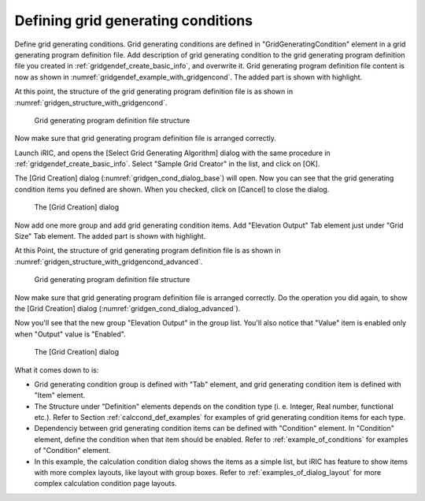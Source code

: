 .. _gridgendef_define_gridgencond:

Defining grid generating conditions
------------------------------------

Define grid generating conditions. Grid generating conditions are
defined in \"GridGeneratingCondition\" element in a grid generating
program definition file. Add description of grid generating condition to
the grid generating program definition file you created in 
:ref:`gridgendef_create_basic_info`, and overwrite it.
Grid generating program definition file content
is now as shown in :numref:`gridgendef_example_with_gridgencond`.
The added part is shown with highlight.

.. code-block:: xml
   :caption: Example of grid generating program definition file that now has grid generating condition definition
   :name: gridgendef_example_with_gridgencond
   :linenos:
   :emphasize-lines: 11-18

   <?xml version="1.0" encoding="UTF-8"?>
   <GridGeneratorDefinition 
     name="samplecreator"
     caption="Sample Grid Creator"
     version="1.0"
     copyright="Example Company"
     executable="generator.exe"
     gridtype="structured2d"
   >
     <GridGeneratingCondition>
       <Tab name="size" caption="Grid Size">
         <Item name="imax" caption="IMax">
           <Definition valueType="integer" default="10" max="10000" min="1" />
         </Item>
         <Item name="jmax" caption="JMax">
           <Definition valueType="integer" default="10" max="10000" min="1" />
         </Item>
       </Tab>
     </GridGeneratingCondition>
   </GridGeneratorDefinition>

At this point, the structure of the grid generating program definition
file is as shown in :numref:`gridgen_structure_with_gridgencond`.

.. _gridgen_structure_with_gridgencond:

.. figure:: images/gridgen_structure_with_gridgencond.png
   :width: 400pt

   Grid generating program definition file structure

Now make sure that grid generating program definition file is arranged
correctly.

Launch iRIC, and opens the [Select Grid Generating Algorithm] dialog
with the same procedure in :ref:`gridgendef_create_basic_info`.
Select \"Sample Grid Creator\" in the list, and click on [OK].

The [Grid Creation] dialog (:numref:`gridgen_cond_dialog_base`)
will open. Now you can see that
the grid generating condition items you defined are shown. When you
checked, click on [Cancel] to close the dialog.

.. _gridgen_cond_dialog_base:

.. figure:: images/gridgen_cond_dialog_base.png
   :width: 280pt

   The [Grid Creation] dialog

Now add one more group and add grid generating condition items. Add
\"Elevation Output\" Tab element just under \"Grid Size\" Tab element.
The added part is shown with highlight.

.. code-block:: xml
   :caption: Example of grid generating program definition file that now has grid generating condition definition
   :name: gridgendef_example_with_gridgencond_advanced
   :linenos:
   :emphasize-lines: 3-15

       (abbr.)
       </Tab>
       <Tab name="elevation" caption="Elevation Output">
         <Item name="elev_on" caption="Output">
           <Definition valueType="integer" default="0">
             <Enumeration caption="Enabled" value="1" />
             <Enumeration caption="Disabled" value="0" />
           </Definition>
         </Item>
         <Item name="elev_value" caption="Value">
           <Definition valueType="real" default="0">
             <Condition type="isEqual" target="elev_on" value="1" />
           </Definition>
         </Item>
       </Tab>
     </GridGeneratingCondition>
   </GridGeneratorDefinition>


At this Point, the structure of grid generating program definition file
is as shown in :numref:`gridgen_structure_with_gridgencond_advanced`.

.. _gridgen_structure_with_gridgencond_advanced:

.. figure:: images/gridgen_structure_with_gridgencond_advanced.png
   :width: 400pt

   Grid generating program definition file structure

Now make sure that grid generating program definition file is arranged
correctly. Do the operation you did again, to show the [Grid Creation]
dialog (:numref:`gridgen_cond_dialog_advanced`).

Now you\'ll see that the new group \"Elevation Output\" in the group
list. You\'ll also notice that \"Value\" item is
enabled only when \"Output\" value is \"Enabled\".

.. _gridgen_cond_dialog_advanced:

.. figure:: images/gridgen_cond_dialog_advanced.png
   :width: 300pt

   The [Grid Creation] dialog

What it comes down to is:

-  Grid generating condition group is defined with \"Tab\" element, and
   grid generating condition item is defined with \"Item\" element.

-  The Structure under \"Definition\" elements depends on the condition
   type (i. e. Integer, Real number, functional etc.). Refer to Section
   :ref:`calccond_def_examples` for examples of grid generating condition
   items for each type.

-  Dependenciy between grid generating condition items can be defined
   with \"Condition\" element. In \"Condition\" element, define the
   condition when that item should be enabled. Refer to :ref:`example_of_conditions`
   for examples of \"Condition\" element.

-  In this example, the calculation condition dialog shows the items as
   a simple list, but iRIC has feature to show items with more complex
   layouts, like layout with group boxes. Refer to
   :ref:`examples_of_dialog_layout` for more complex calculation
   condition page layouts.

